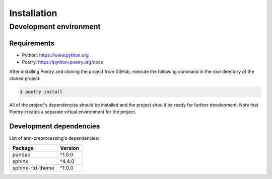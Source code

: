 Installation
============

Development environment
-----------------------

Requirements
~~~~~~~~~~~~

- Python: https://www.python.org
- Poetry: https://python-poetry.org/docs

After installing Poetry and cloning the project from GitHub, execute the following command in the root directory of the cloned project:

.. code:: sh

    $ poetry install

All of the project's dependencies should be installed and the project should be ready for further development. Note that Poetry creates a separate virtual environment for the project.

Development dependencies
~~~~~~~~~~~~~~~~~~~~~~~~

List of arm-preprocessing's dependencies:

+----------------------+----------------------+
| Package              | Version              |
+======================+======================+
| pandas               | ^1.5.0               |
+----------------------+----------------------+
| sphinx               | ^4.4.0               |
+----------------------+----------------------+
| sphinx-rtd-theme     | ^1.0.0               |
+----------------------+----------------------+